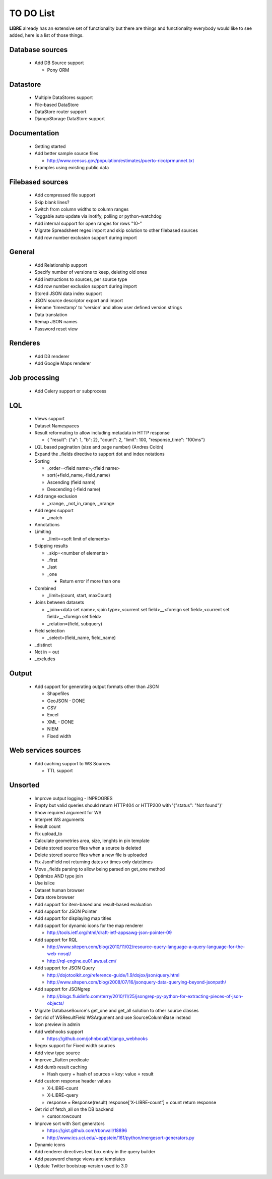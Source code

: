 TO DO List
==========

**LIBRE** already has an extensive set of functionality but there are things and
functionality everybody would like to see added, here is a list of those things.

Database sources
----------------

  * Add DB Source support

    * Pony ORM


Datastore
---------

  * Multiple DataStores support
  * File-based DataStore
  * DataStore router support
  * DjangoStorage DataStore support


Documentation
-------------

  * Getting started
  * Add better sample source files

    * http://www.census.gov/population/estimates/puerto-rico/prmunnet.txt

  * Examples using existing public data


Filebased sources
-----------------

  * Add compressed file support
  * Skip blank lines?
  * Switch from column widths to column ranges
  * Toggable auto update via inotify, polling or python-watchdog
  * Add internal support for open ranges for rows "10-"
  * Migrate Spreadsheet regex import and skip solution to other filebased sources
  * Add row number exclusion support during import


General
-------

  * Add Relationship support
  * Specify number of versions to keep, deleting old ones
  * Add instructions to sources, per source type
  * Add row number exclusion support during import
  * Stored JSON data index support
  * JSON source descriptor export and import
  * Rename 'timestamp' to 'version' and allow user defined version strings
  * Data translation
  * Remap JSON names
  * Password reset view


Renderes
--------

  * Add D3 renderer
  * Add Google Maps renderer


Job processing
--------------

  * Add Celery support or subprocess


LQL
---

  * Views support
  * Dataset Namespaces
  * Result reformating to allow including metadata in HTTP response

    * { "result": {"a": 1, "b": 2}, "count": 2, "limit": 100, "response_time": "100ms"}

  * LQL based pagination (size and page number) (Andres Colón)
  * Expand the _fields directive to support dot and index notations
  * Sorting

    * _order=<field name>,<field name>
    * sort(+field_name,-field_name)
    * Ascending (field name)
    * Descending (-field name)

  * Add range exclusion

    * _xrange, _not_in_range, _nrange

  * Add regex support

    * _match

  * Annotations
  * Limiting

    * _limit=<soft limit of elements>

  * Skipping results

    * _skip=<number of elements>
    * _first
    * _last
    * _one

      * Return error if more than one

  * Combined

    * _limit=(count, start, maxCount)

  * Joins between datasets

    * _join=<data set name>,<join type>,<current set field>__<foreign set field>,<current set field>__<foreign set field>
    * _relation=(field, subquery)

  * Field selection

    * _select=(field_name, field_name)

  * _distinct
  * Not in = out
  * _excludes

Output
------

  * Add support for generating output formats other than JSON

    * Shapefiles
    * GeoJSON - DONE
    * CSV
    * Excel
    * XML - DONE
    * NIEM
    * Fixed width

Web services sources
--------------------

  * Add caching support to WS Sources

    * TTL support

Unsorted
--------

  * Improve output logging - INPROGRES
  * Empty but valid queries should return HTTP404 or HTTP200 with '{"status": "Not found"}'
  * Show required argument for WS
  * Interpret WS arguments
  * Result count
  * Fix upload_to
  * Calculate geometries area, size, lenghts in pin template
  * Delete stored source files when a source is deleted
  * Delete stored source files when a new file is uploaded
  * Fix JsonField not returning dates or times only datetimes
  * Move _fields parsing to allow being parsed on get_one method
  * Optimize AND type join
  * Use islice
  * Dataset human browser
  * Data store browser
  * Add support for item-based and result-based evaluation
  * Add support for JSON Pointer
  * Add support for displaying map titles
  * Add support for dynamic icons for the map renderer

    * http://tools.ietf.org/html/draft-ietf-appsawg-json-pointer-09

  * Add support for RQL

    * http://www.sitepen.com/blog/2010/11/02/resource-query-language-a-query-language-for-the-web-nosql/
    * http://rql-engine.eu01.aws.af.cm/


  * Add support for JSON Query

    * http://dojotoolkit.org/reference-guide/1.9/dojox/json/query.html
    * http://www.sitepen.com/blog/2008/07/16/jsonquery-data-querying-beyond-jsonpath/

  * Add support for JSONgrep

    * http://blogs.fluidinfo.com/terry/2010/11/25/jsongrep-py-python-for-extracting-pieces-of-json-objects/

  * Migrate DatabaseSource's get_one and get_all solution to other source classes
  * Get rid of WSResultField WSArgument and use SourceColumnBase instead
  * Icon preview in admin
  * Add webhooks support

    * https://github.com/johnboxall/django_webhooks

  * Regex support for Fixed width sources
  * Add view type source
  * Improve _flatten predicate
  * Add dumb result caching

    * Hash query + hash of sources = key: value = result

  * Add custom response header values

    * X-LIBRE-count
    * X-LIBRE-query

    * response = Response(result)
      response['X-LIBRE-count'] = count
      return response

  * Get rid of fetch_all on the DB backend

    * cursor.rowcount

  * Improve sort with Sort generators

    * https://gist.github.com/rbonvall/18896
    * http://www.ics.uci.edu/~eppstein/161/python/mergesort-generators.py

  * Dynamic icons
  * Add renderer directives text box entry in the query builder
  * Add password change views and templates
  * Update Twitter bootstrap version used to 3.0
